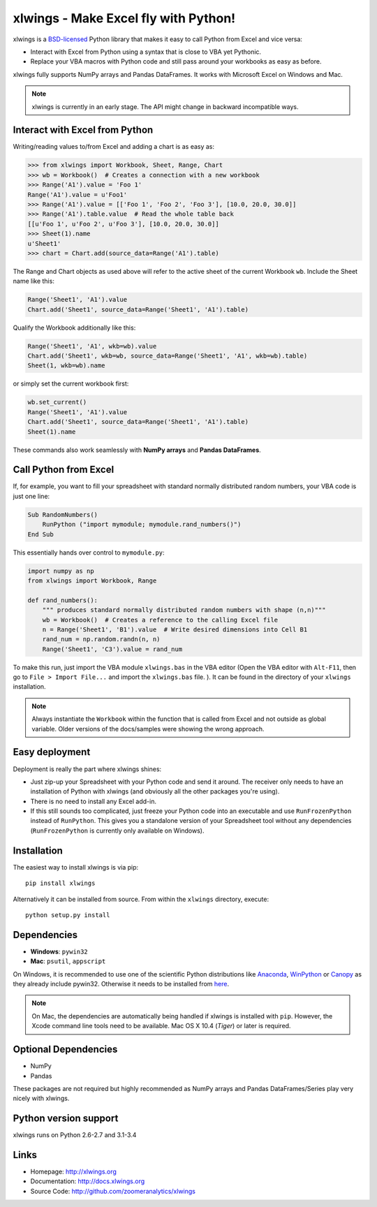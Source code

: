 xlwings - Make Excel fly with Python!
=====================================

xlwings is a `BSD-licensed <http://opensource.org/licenses/BSD-3-Clause>`_ Python library that makes it easy to call
Python from Excel and vice versa:

* Interact with Excel from Python using a syntax that is close to VBA yet Pythonic.
* Replace your VBA macros with Python code and still pass around your workbooks as easy as before.

xlwings fully supports NumPy arrays and Pandas DataFrames. It works with Microsoft Excel on Windows and Mac.

.. note:: xlwings is currently in an early stage.
   The API might change in backward incompatible ways.


Interact with Excel from Python
-------------------------------

Writing/reading values to/from Excel and adding a chart is as easy as:

.. code-block:: python

    >>> from xlwings import Workbook, Sheet, Range, Chart
    >>> wb = Workbook()  # Creates a connection with a new workbook
    >>> Range('A1').value = 'Foo 1'
    Range('A1').value = u'Foo1'
    >>> Range('A1').value = [['Foo 1', 'Foo 2', 'Foo 3'], [10.0, 20.0, 30.0]]
    >>> Range('A1').table.value  # Read the whole table back
    [[u'Foo 1', u'Foo 2', u'Foo 3'], [10.0, 20.0, 30.0]]
    >>> Sheet(1).name
    u'Sheet1'
    >>> chart = Chart.add(source_data=Range('A1').table)

The Range and Chart objects as used above will refer to the active sheet of the current Workbook ``wb``. Include the
Sheet name like this:

.. code-block:: python

    Range('Sheet1', 'A1').value
    Chart.add('Sheet1', source_data=Range('Sheet1', 'A1').table)

Qualify the Workbook additionally like this:

.. code-block:: python

    Range('Sheet1', 'A1', wkb=wb).value
    Chart.add('Sheet1', wkb=wb, source_data=Range('Sheet1', 'A1', wkb=wb).table)
    Sheet(1, wkb=wb).name
or simply set the current workbook first:

.. code-block:: python

    wb.set_current()
    Range('Sheet1', 'A1').value
    Chart.add('Sheet1', source_data=Range('Sheet1', 'A1').table)
    Sheet(1).name



These commands also work seamlessly with **NumPy arrays** and **Pandas DataFrames**.


Call Python from Excel
----------------------

If, for example, you want to fill your spreadsheet
with standard normally distributed random numbers, your VBA code is just one line:

.. code-block:: vb.net

    Sub RandomNumbers()
        RunPython ("import mymodule; mymodule.rand_numbers()")
    End Sub

This essentially hands over control to ``mymodule.py``:

.. code-block:: python

    import numpy as np
    from xlwings import Workbook, Range

    def rand_numbers():
        """ produces standard normally distributed random numbers with shape (n,n)"""
        wb = Workbook()  # Creates a reference to the calling Excel file
        n = Range('Sheet1', 'B1').value  # Write desired dimensions into Cell B1
        rand_num = np.random.randn(n, n)
        Range('Sheet1', 'C3').value = rand_num


To make this run, just import the VBA module ``xlwings.bas`` in the VBA editor (Open the VBA editor with ``Alt-F11``,
then go to ``File > Import File...`` and import the ``xlwings.bas`` file. ). It can be found in the directory of
your ``xlwings`` installation.

.. note:: Always instantiate the ``Workbook`` within the function that is called from Excel and not outside as global
    variable. Older versions of the docs/samples were showing the wrong approach.

Easy deployment
---------------

Deployment is really the part where xlwings shines:

* Just zip-up your Spreadsheet with your Python code and send it around. The receiver only needs to have an
  installation of Python with xlwings (and obviously all the other packages you're using).
* There is no need to install any Excel add-in.
* If this still sounds too complicated, just freeze your Python code into an executable and use
  ``RunFrozenPython`` instead of ``RunPython``. This gives you a standalone version of your Spreadsheet tool without any
  dependencies (``RunFrozenPython`` is currently only available on Windows).


Installation
------------

The easiest way to install xlwings is via pip::

    pip install xlwings


Alternatively it can be installed from source. From within the ``xlwings`` directory, execute::

    python setup.py install

Dependencies
------------

* **Windows**: ``pywin32``

* **Mac**: ``psutil``, ``appscript``

On Windows, it is recommended to use one of the scientific Python distributions like
`Anaconda <https://store.continuum.io/cshop/anaconda/>`_,
`WinPython <http://winpython.sourceforge.net/>`_ or
`Canopy <https://www.enthought.com/products/canopy/>`_ as they already include pywin32. Otherwise it needs to be
installed from `here <http://sourceforge.net/projects/pywin32/files/pywin32/>`_.

.. note:: On Mac, the dependencies are automatically being handled if xlwings is installed with ``pip``. However,
    the Xcode command line tools need to be available. Mac OS X 10.4 (*Tiger*) or later is required.

Optional Dependencies
---------------------

* NumPy
* Pandas

These packages are not required but highly recommended as NumPy arrays and Pandas DataFrames/Series play very nicely
with xlwings.


Python version support
----------------------

xlwings runs on Python 2.6-2.7 and 3.1-3.4

Links
-----

* Homepage: http://xlwings.org
* Documentation: http://docs.xlwings.org
* Source Code: http://github.com/zoomeranalytics/xlwings


